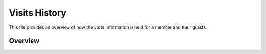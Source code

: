 Visits History
==============

This file provides an overview of how the visits information is held for a member and their guests.

Overview
--------

